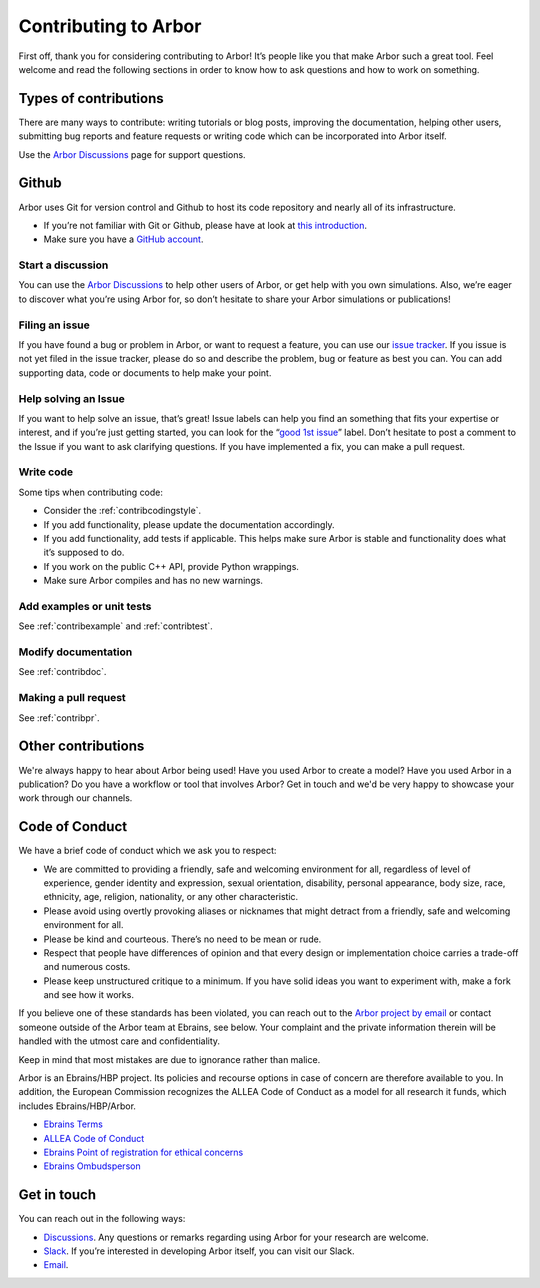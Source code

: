 .. _contribindex:

Contributing to Arbor
=====================

First off, thank you for considering contributing to Arbor! It’s people
like you that make Arbor such a great tool. Feel welcome and read the
following sections in order to know how to ask questions and how to work
on something.

.. _contribindex-types:

Types of contributions
----------------------

There are many ways to contribute: writing tutorials or blog posts,
improving the documentation, helping other users, submitting bug reports
and feature requests or writing code which can be incorporated into
Arbor itself.

Use the `Arbor Discussions <https://github.com/arbor-sim/arbor/discussions>`__
page for support questions.

.. _contribindex-github:

Github
------

Arbor uses Git for version control and Github to host its code
repository and nearly all of its infrastructure.

-  If you’re not familiar with Git or Github, please have at look at
   `this introduction <https://docs.github.com/en/free-pro-team@latest/github/getting-started-with-github/set-up-git>`__.
-  Make sure you have a `GitHub
   account <https://github.com/signup/free>`__.

.. _contribindex-discuss:

Start a discussion
~~~~~~~~~~~~~~~~~~

You can use the `Arbor
Discussions <https://github.com/arbor-sim/arbor/discussions>`__ to help
other users of Arbor, or get help with you own simulations. Also, we’re
eager to discover what you’re using Arbor for, so don’t hesitate to
share your Arbor simulations or publications!

.. _contribindex-fileissue:

Filing an issue
~~~~~~~~~~~~~~~

If you have found a bug or problem in Arbor, or want to request a
feature, you can use our `issue
tracker <https://github.com/arbor-sim/arbor/issues>`__. If you issue is
not yet filed in the issue tracker, please do so and describe the
problem, bug or feature as best you can. You can add supporting data,
code or documents to help make your point.

.. _contribindex-solveissue:

Help solving an Issue
~~~~~~~~~~~~~~~~~~~~~

If you want to help solve an issue, that’s great! Issue labels can help
you find an something that fits your expertise or interest, and if
you’re just getting started, you can look for the “`good 1st
issue <https://github.com/arbor-sim/arbor/issues?q=is%3Aissue+is%3Aopen+label%3A%22good+1st+issue%22>`__”
label. Don’t hesitate to post a comment to the Issue if you want to ask
clarifying questions. If you have implemented a fix, you can make a pull
request.

Write code
~~~~~~~~~~

Some tips when contributing code:

-  Consider the :ref:`contribcodingstyle`.
-  If you add functionality, please update the documentation
   accordingly.
-  If you add functionality, add tests if applicable. This helps make
   sure Arbor is stable and functionality does what it’s supposed to
   do.
-  If you work on the public C++ API, provide Python wrappings.
-  Make sure Arbor compiles and has no new warnings.

Add examples or unit tests
~~~~~~~~~~~~~~~~~~~~~~~~~~

See :ref:`contribexample` and :ref:`contribtest`.

Modify documentation
~~~~~~~~~~~~~~~~~~~~

See :ref:`contribdoc`.

Making a pull request
~~~~~~~~~~~~~~~~~~~~~

See :ref:`contribpr`.

.. _contribindex-other:

Other contributions
-------------------

We're always happy to hear about Arbor being used! Have you used Arbor to create a model?
Have you used Arbor in a publication? Do you have a workflow or tool that involves Arbor?
Get in touch and we'd be very happy to showcase your work through our channels.

.. _contribindex-coc:

Code of Conduct
---------------

We have a brief code of conduct which we ask you to respect:

* We are committed to providing a friendly, safe and welcoming environment for all, regardless of level of experience, gender identity and expression, sexual orientation, disability, personal appearance, body size, race, ethnicity, age, religion, nationality, or any other characteristic.
* Please avoid using overtly provoking aliases or nicknames that might detract from a friendly, safe and welcoming environment for all.
* Please be kind and courteous. There’s no need to be mean or rude.
* Respect that people have differences of opinion and that every design or implementation choice carries a trade-off and numerous costs.
* Please keep unstructured critique to a minimum. If you have solid ideas you want to experiment with, make a fork and see how it works.

If you believe one of these standards has been violated, you can reach out to the `Arbor project by email <mailto:arbor-sim@fz-juelich.de>`_ or contact someone outside of the Arbor team at Ebrains, see below. Your complaint and the private information therein will be handled with the utmost care and confidentiality.

Keep in mind that most mistakes are due to ignorance rather than malice.

Arbor is an Ebrains/HBP project. Its policies and recourse options in case of concern are therefore available to you. In addition, the European Commission recognizes the ALLEA Code of Conduct as a model for all research it funds, which includes Ebrains/HBP/Arbor.

* `Ebrains Terms <https://ebrains.eu/terms>`_
* `ALLEA Code of Conduct <https://allea.org/code-of-conduct>`_
* `Ebrains Point of registration for ethical concerns <https://www.humanbrainproject.eu/en/social-ethical-reflective/about/register-ethical-concern/>`_
* `Ebrains Ombudsperson <mailto:research-integrity@ebrains.eu>`_

.. _contribindex-contact:

Get in touch
------------

You can reach out in the following ways:

-  `Discussions <https://github.com/arbor-sim/arbor/discussions>`__. Any
   questions or remarks regarding using Arbor for your research are
   welcome.
-  `Slack <https://mcnest.slack.com>`__. If you’re interested in
   developing Arbor itself, you can visit our Slack.
-  `Email <mailto:arbor-sim@fz-juelich.de>`__.

